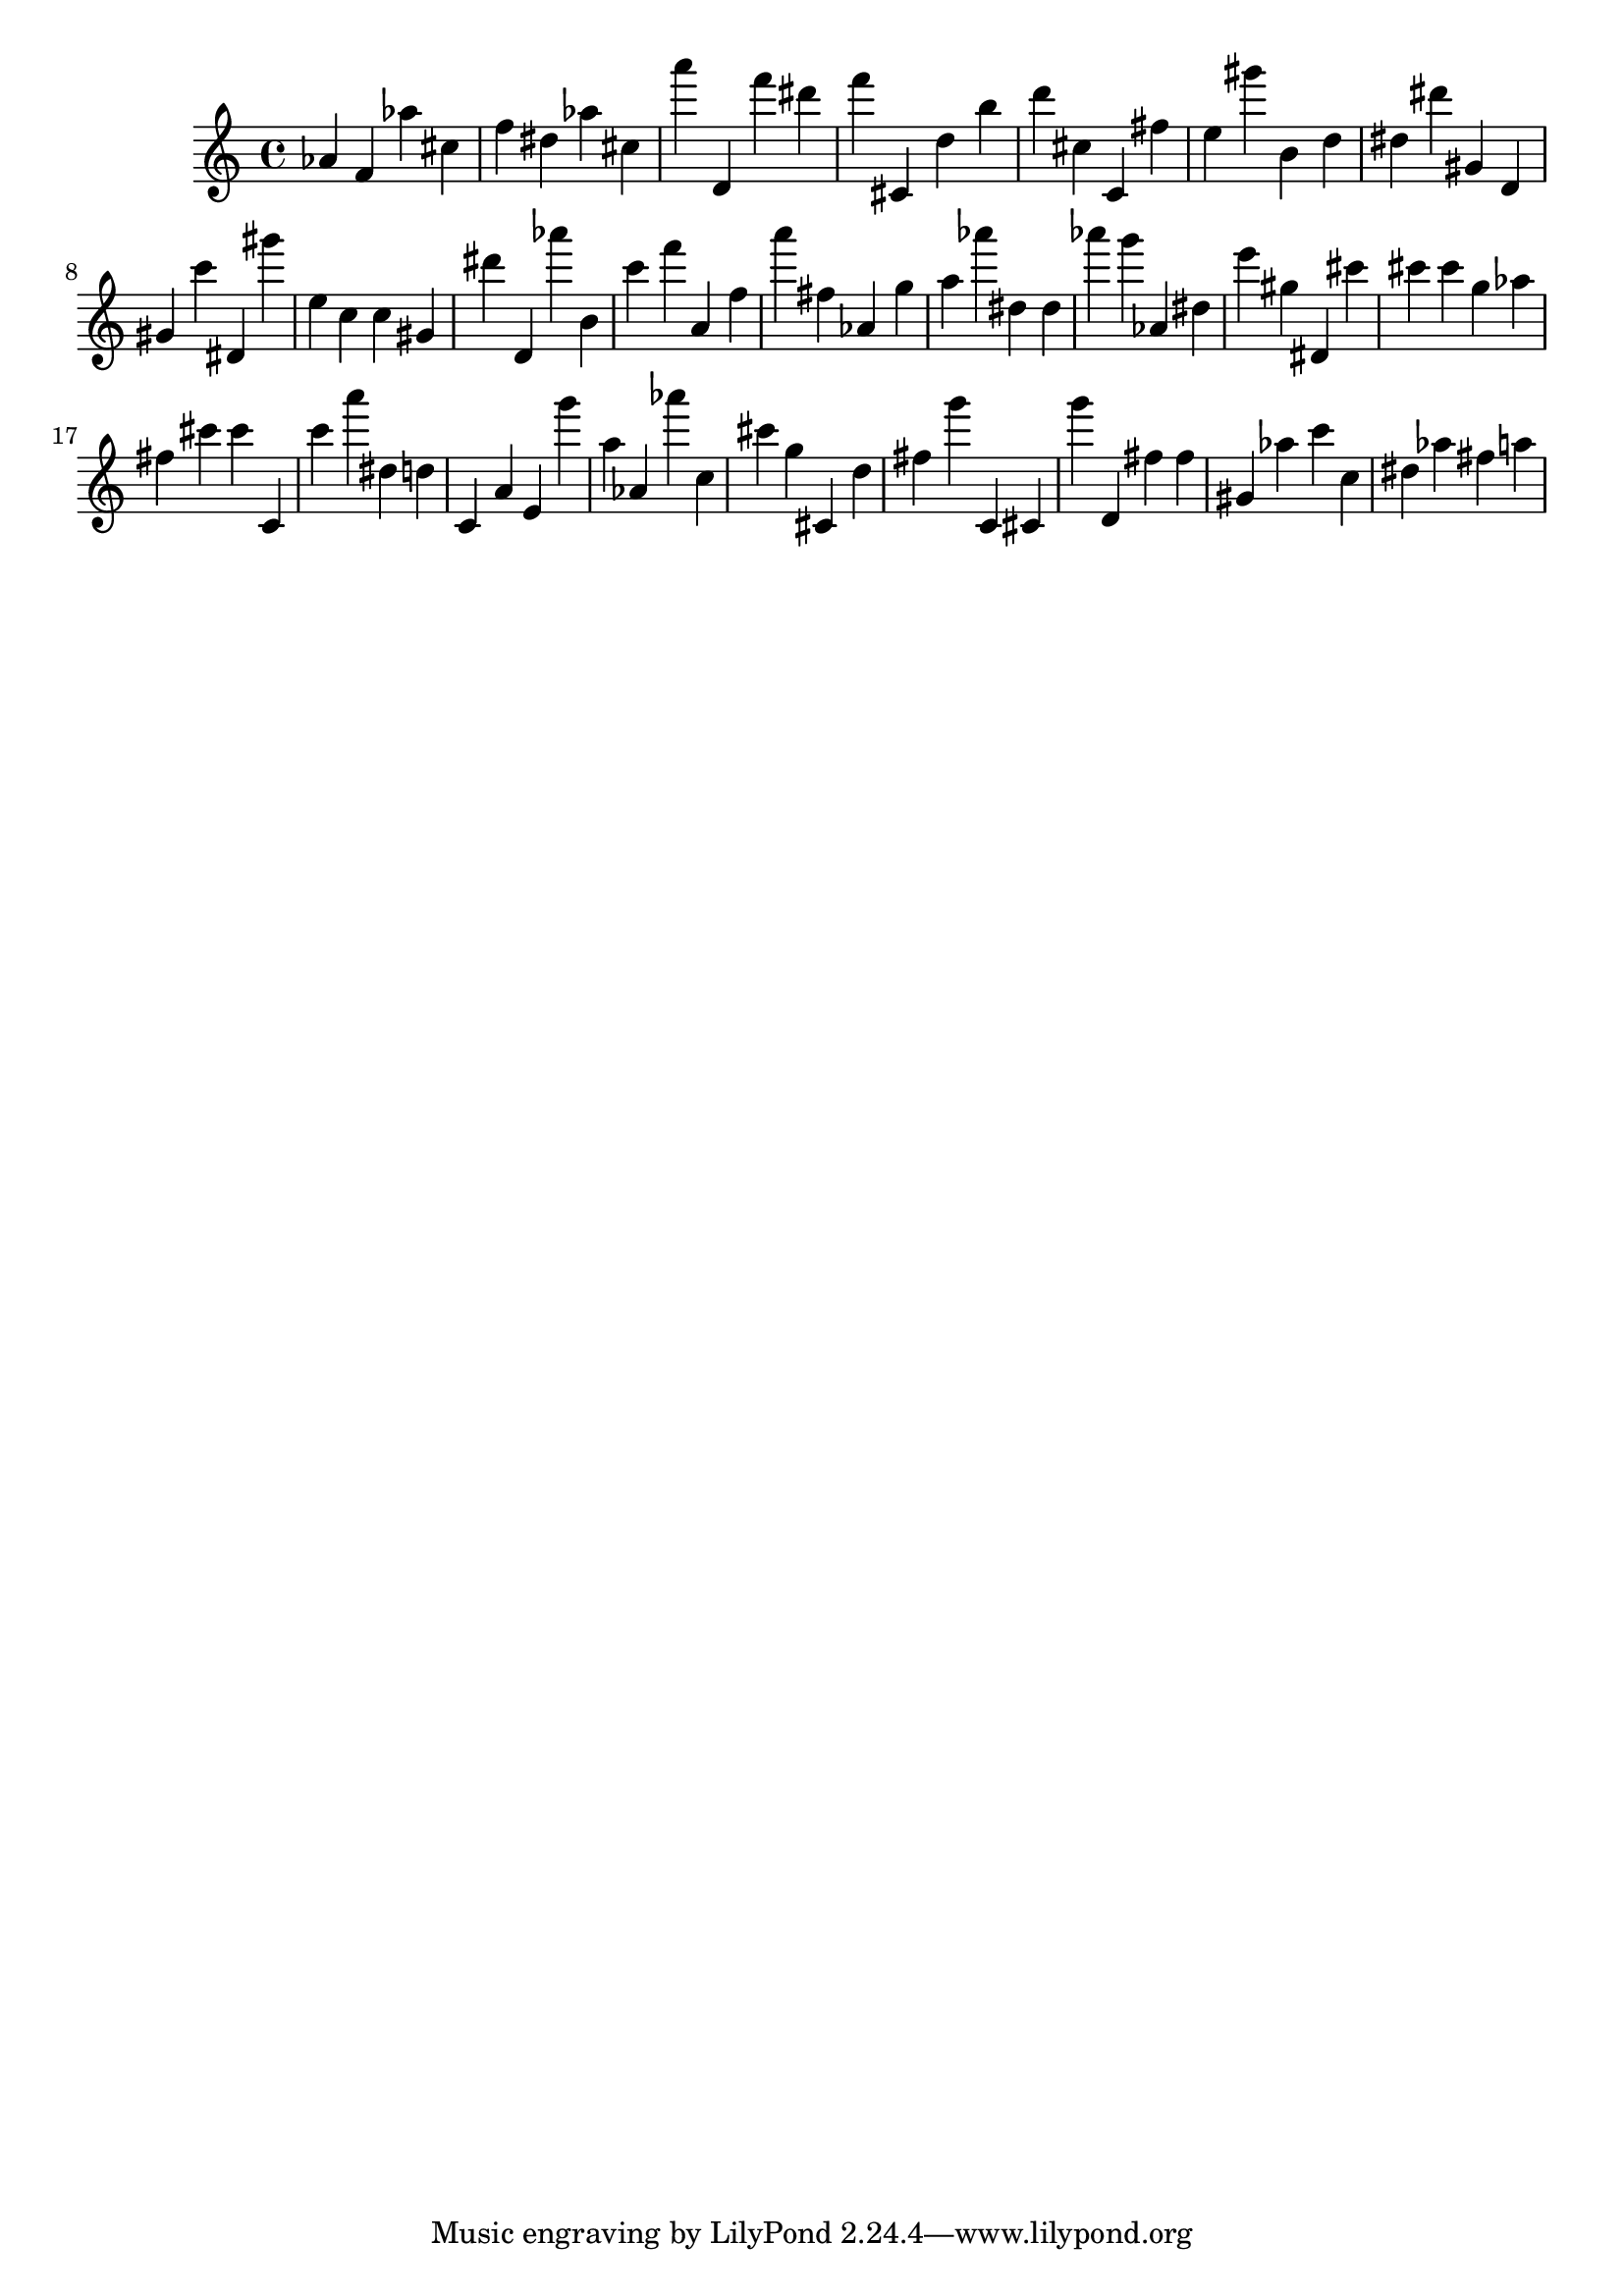 \version "2.18.2"

\score {

{
\clef treble
as' f' as'' cis'' f'' dis'' as'' cis'' a''' d' f''' dis''' f''' cis' d'' b'' d''' cis'' c' fis'' e'' gis''' b' d'' dis'' dis''' gis' d' gis' c''' dis' gis''' e'' c'' c'' gis' dis''' d' as''' b' c''' f''' a' f'' a''' fis'' as' g'' a'' as''' dis'' dis'' as''' g''' as' dis'' e''' gis'' dis' cis''' cis''' cis''' g'' as'' fis'' cis''' cis''' c' c''' a''' dis'' d'' c' a' e' g''' a'' as' as''' c'' cis''' g'' cis' d'' fis'' g''' c' cis' g''' d' fis'' fis'' gis' as'' c''' c'' dis'' as'' fis'' a'' 
}

 \midi { }
 \layout { }
}